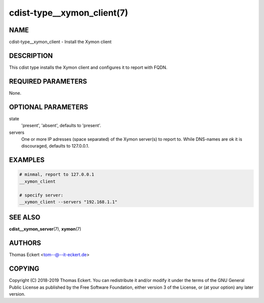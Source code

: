 cdist-type__xymon_client(7)
===========================

NAME
----
cdist-type__xymon_client - Install the Xymon client


DESCRIPTION
-----------
This cdist type installs the Xymon client and configures it to report with
FQDN.


REQUIRED PARAMETERS
-------------------
None.


OPTIONAL PARAMETERS
-------------------
state
   'present', 'absent', defaults to 'present'.

servers
   One or more IP adresses (space separated) of the Xymon server(s) to report
   to. While DNS-names are ok it is discouraged, defaults to 127.0.0.1.


EXAMPLES
--------

.. code-block:: sh

    # minmal, report to 127.0.0.1
    __xymon_client

    # specify server:
    __xymon_client --servers "192.168.1.1"


SEE ALSO
--------
:strong:`cdist__xymon_server`\ (7), :strong:`xymon`\ (7)


AUTHORS
-------
Thomas Eckert <tom--@--it-eckert.de>


COPYING
-------
Copyright \(C) 2018-2019 Thomas Eckert. You can redistribute it
and/or modify it under the terms of the GNU General Public License as
published by the Free Software Foundation, either version 3 of the
License, or (at your option) any later version.
